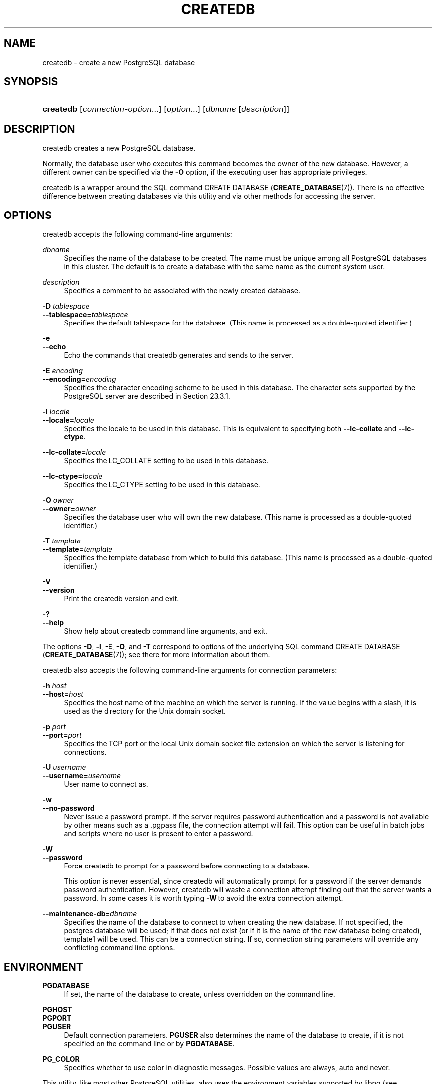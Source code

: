 '\" t
.\"     Title: createdb
.\"    Author: The PostgreSQL Global Development Group
.\" Generator: DocBook XSL Stylesheets v1.79.1 <http://docbook.sf.net/>
.\"      Date: 2021
.\"    Manual: PostgreSQL 12.9 Documentation
.\"    Source: PostgreSQL 12.9
.\"  Language: English
.\"
.TH "CREATEDB" "1" "2021" "PostgreSQL 12.9" "PostgreSQL 12.9 Documentation"
.\" -----------------------------------------------------------------
.\" * Define some portability stuff
.\" -----------------------------------------------------------------
.\" ~~~~~~~~~~~~~~~~~~~~~~~~~~~~~~~~~~~~~~~~~~~~~~~~~~~~~~~~~~~~~~~~~
.\" http://bugs.debian.org/507673
.\" http://lists.gnu.org/archive/html/groff/2009-02/msg00013.html
.\" ~~~~~~~~~~~~~~~~~~~~~~~~~~~~~~~~~~~~~~~~~~~~~~~~~~~~~~~~~~~~~~~~~
.ie \n(.g .ds Aq \(aq
.el       .ds Aq '
.\" -----------------------------------------------------------------
.\" * set default formatting
.\" -----------------------------------------------------------------
.\" disable hyphenation
.nh
.\" disable justification (adjust text to left margin only)
.ad l
.\" -----------------------------------------------------------------
.\" * MAIN CONTENT STARTS HERE *
.\" -----------------------------------------------------------------
.SH "NAME"
createdb \- create a new PostgreSQL database
.SH "SYNOPSIS"
.HP \w'\fBcreatedb\fR\ 'u
\fBcreatedb\fR [\fIconnection\-option\fR...] [\fIoption\fR...] [\fIdbname\fR\ [\fIdescription\fR]]
.SH "DESCRIPTION"
.PP
createdb
creates a new
PostgreSQL
database\&.
.PP
Normally, the database user who executes this command becomes the owner of the new database\&. However, a different owner can be specified via the
\fB\-O\fR
option, if the executing user has appropriate privileges\&.
.PP
createdb
is a wrapper around the
SQL
command
CREATE DATABASE (\fBCREATE_DATABASE\fR(7))\&. There is no effective difference between creating databases via this utility and via other methods for accessing the server\&.
.SH "OPTIONS"
.PP
createdb
accepts the following command\-line arguments:
.PP
\fIdbname\fR
.RS 4
Specifies the name of the database to be created\&. The name must be unique among all
PostgreSQL
databases in this cluster\&. The default is to create a database with the same name as the current system user\&.
.RE
.PP
\fIdescription\fR
.RS 4
Specifies a comment to be associated with the newly created database\&.
.RE
.PP
\fB\-D \fR\fB\fItablespace\fR\fR
.br
\fB\-\-tablespace=\fR\fB\fItablespace\fR\fR
.RS 4
Specifies the default tablespace for the database\&. (This name is processed as a double\-quoted identifier\&.)
.RE
.PP
\fB\-e\fR
.br
\fB\-\-echo\fR
.RS 4
Echo the commands that
createdb
generates and sends to the server\&.
.RE
.PP
\fB\-E \fR\fB\fIencoding\fR\fR
.br
\fB\-\-encoding=\fR\fB\fIencoding\fR\fR
.RS 4
Specifies the character encoding scheme to be used in this database\&. The character sets supported by the
PostgreSQL
server are described in
Section\ \&23.3.1\&.
.RE
.PP
\fB\-l \fR\fB\fIlocale\fR\fR
.br
\fB\-\-locale=\fR\fB\fIlocale\fR\fR
.RS 4
Specifies the locale to be used in this database\&. This is equivalent to specifying both
\fB\-\-lc\-collate\fR
and
\fB\-\-lc\-ctype\fR\&.
.RE
.PP
\fB\-\-lc\-collate=\fR\fB\fIlocale\fR\fR
.RS 4
Specifies the LC_COLLATE setting to be used in this database\&.
.RE
.PP
\fB\-\-lc\-ctype=\fR\fB\fIlocale\fR\fR
.RS 4
Specifies the LC_CTYPE setting to be used in this database\&.
.RE
.PP
\fB\-O \fR\fB\fIowner\fR\fR
.br
\fB\-\-owner=\fR\fB\fIowner\fR\fR
.RS 4
Specifies the database user who will own the new database\&. (This name is processed as a double\-quoted identifier\&.)
.RE
.PP
\fB\-T \fR\fB\fItemplate\fR\fR
.br
\fB\-\-template=\fR\fB\fItemplate\fR\fR
.RS 4
Specifies the template database from which to build this database\&. (This name is processed as a double\-quoted identifier\&.)
.RE
.PP
\fB\-V\fR
.br
\fB\-\-version\fR
.RS 4
Print the
createdb
version and exit\&.
.RE
.PP
\fB\-?\fR
.br
\fB\-\-help\fR
.RS 4
Show help about
createdb
command line arguments, and exit\&.
.RE
.PP
The options
\fB\-D\fR,
\fB\-l\fR,
\fB\-E\fR,
\fB\-O\fR, and
\fB\-T\fR
correspond to options of the underlying SQL command
CREATE DATABASE (\fBCREATE_DATABASE\fR(7)); see there for more information about them\&.
.PP
createdb
also accepts the following command\-line arguments for connection parameters:
.PP
\fB\-h \fR\fB\fIhost\fR\fR
.br
\fB\-\-host=\fR\fB\fIhost\fR\fR
.RS 4
Specifies the host name of the machine on which the server is running\&. If the value begins with a slash, it is used as the directory for the Unix domain socket\&.
.RE
.PP
\fB\-p \fR\fB\fIport\fR\fR
.br
\fB\-\-port=\fR\fB\fIport\fR\fR
.RS 4
Specifies the TCP port or the local Unix domain socket file extension on which the server is listening for connections\&.
.RE
.PP
\fB\-U \fR\fB\fIusername\fR\fR
.br
\fB\-\-username=\fR\fB\fIusername\fR\fR
.RS 4
User name to connect as\&.
.RE
.PP
\fB\-w\fR
.br
\fB\-\-no\-password\fR
.RS 4
Never issue a password prompt\&. If the server requires password authentication and a password is not available by other means such as a
\&.pgpass
file, the connection attempt will fail\&. This option can be useful in batch jobs and scripts where no user is present to enter a password\&.
.RE
.PP
\fB\-W\fR
.br
\fB\-\-password\fR
.RS 4
Force
createdb
to prompt for a password before connecting to a database\&.
.sp
This option is never essential, since
createdb
will automatically prompt for a password if the server demands password authentication\&. However,
createdb
will waste a connection attempt finding out that the server wants a password\&. In some cases it is worth typing
\fB\-W\fR
to avoid the extra connection attempt\&.
.RE
.PP
\fB\-\-maintenance\-db=\fR\fB\fIdbname\fR\fR
.RS 4
Specifies the name of the database to connect to when creating the new database\&. If not specified, the
postgres
database will be used; if that does not exist (or if it is the name of the new database being created),
template1
will be used\&. This can be a
connection string\&. If so, connection string parameters will override any conflicting command line options\&.
.RE
.SH "ENVIRONMENT"
.PP
\fBPGDATABASE\fR
.RS 4
If set, the name of the database to create, unless overridden on the command line\&.
.RE
.PP
\fBPGHOST\fR
.br
\fBPGPORT\fR
.br
\fBPGUSER\fR
.RS 4
Default connection parameters\&.
\fBPGUSER\fR
also determines the name of the database to create, if it is not specified on the command line or by
\fBPGDATABASE\fR\&.
.RE
.PP
\fBPG_COLOR\fR
.RS 4
Specifies whether to use color in diagnostic messages\&. Possible values are
always,
auto
and
never\&.
.RE
.PP
This utility, like most other
PostgreSQL
utilities, also uses the environment variables supported by
libpq
(see
Section\ \&33.14)\&.
.SH "DIAGNOSTICS"
.PP
In case of difficulty, see
CREATE DATABASE (\fBCREATE_DATABASE\fR(7))
and
\fBpsql\fR(1)
for discussions of potential problems and error messages\&. The database server must be running at the targeted host\&. Also, any default connection settings and environment variables used by the
libpq
front\-end library will apply\&.
.SH "EXAMPLES"
.PP
To create the database
demo
using the default database server:
.sp
.if n \{\
.RS 4
.\}
.nf
$ \fBcreatedb demo\fR
.fi
.if n \{\
.RE
.\}
.PP
To create the database
demo
using the server on host
eden, port 5000, using the
template0
template database, here is the command\-line command and the underlying SQL command:
.sp
.if n \{\
.RS 4
.\}
.nf
$ \fBcreatedb \-p 5000 \-h eden \-T template0 \-e demo\fR
CREATE DATABASE demo TEMPLATE template0;
.fi
.if n \{\
.RE
.\}
.SH "SEE ALSO"
\fBdropdb\fR(1), CREATE DATABASE (\fBCREATE_DATABASE\fR(7))
